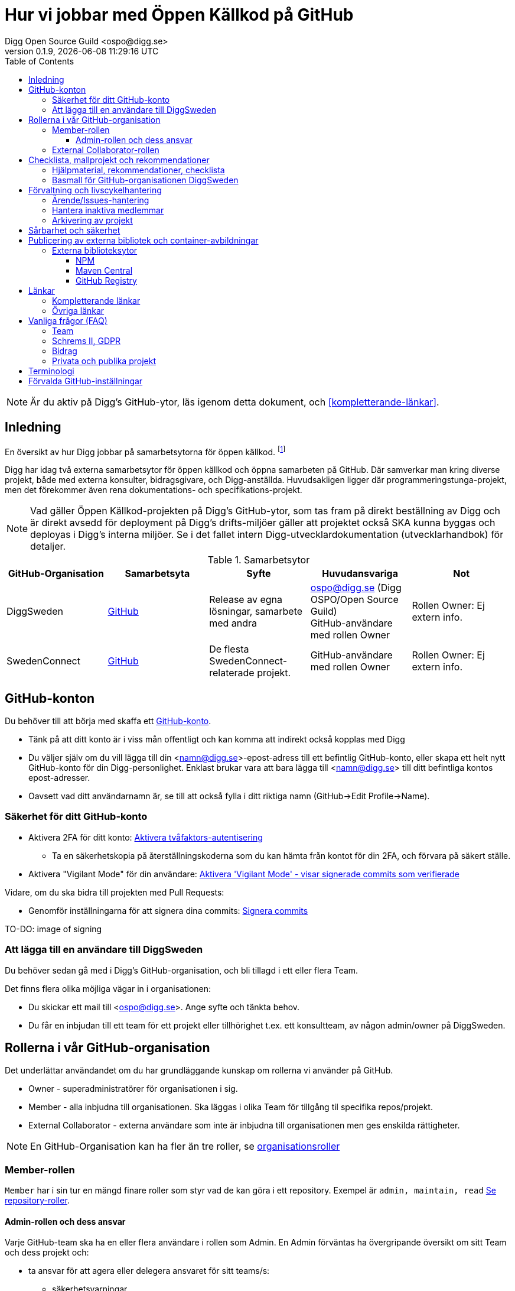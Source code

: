 = Hur vi jobbar med Öppen Källkod på GitHub
Digg Open Source Guild <ospo@digg.se>
v0.1.9, {docdatetime}
:description: A guide for working on Digg's GitHub spaces
:toc:
:toclevels: 4

NOTE: Är du aktiv på Digg's GitHub-ytor, läs igenom detta dokument, och <<#kompletterande-länkar>>.

== Inledning

En översikt av hur Digg jobbar på samarbetsytorna för öppen källkod.
footnote:[Detta dokument har specifikt https://github.com/diggsweden[DiggSweden] i fokus]

Digg har idag två externa samarbetsytor för öppen källkod och öppna samarbeten på GitHub.
Där samverkar man kring diverse projekt, både med externa konsulter, bidragsgivare, och Digg-anställda.
Huvudsakligen ligger där programmeringstunga-projekt, men det förekommer även rena dokumentations- och specifikations-projekt.

NOTE: Vad gäller Öppen Källkod-projekten på Digg’s GitHub-ytor, som tas fram på direkt beställning av Digg och är direkt avsedd för deployment på Digg’s drifts-miljöer gäller att projektet också SKA kunna byggas och deployas i Digg's interna miljöer. Se i det fallet intern Digg-utvecklardokumentation (utvecklarhandbok) för detaljer.


.Samarbetsytor
[cols="1,1,1,1,1"]
|===
| GitHub-Organisation | Samarbetsyta | Syfte | Huvudansvariga | Not

| DiggSweden
| https://github.com/diggsweden[GitHub]
| Release av egna lösningar, samarbete med andra
| ospo@digg.se (Digg OSPO/Open Source Guild) +
  GitHub-användare med rollen Owner
| Rollen Owner: Ej extern info.

| SwedenConnect
| https://github.com/swedenconnect[GitHub]
| De flesta SwedenConnect-relaterade projekt.
| GitHub-användare med rollen Owner
| Rollen Owner: Ej extern info.

|===

== GitHub-konton

Du behöver till att börja med skaffa ett https://github.com/signup[GitHub-konto].

* Tänk på att ditt konto är i viss mån offentligt och kan komma att indirekt också kopplas med Digg
* Du väljer själv om du vill lägga till din <namn@digg.se>-epost-adress till ett befintlig GitHub-konto, eller skapa ett helt nytt GitHub-konto för din Digg-personlighet.
Enklast brukar vara att bara lägga till <namn@digg.se> till ditt befintliga kontos epost-adresser.
* Oavsett vad ditt användarnamn är, se till att också fylla i ditt riktiga namn (GitHub->Edit Profile->Name).

=== Säkerhet för ditt GitHub-konto

* Aktivera 2FA för ditt konto: https://docs.github.com/en/authentication/securing-your-account-with-two-factor-authentication-2fa[Aktivera tvåfaktors-autentisering]
** Ta en säkerhetskopia på återställningskoderna som du kan hämta från kontot för din 2FA, och förvara på säkert ställe.

* Aktivera  "Vigilant Mode" för din användare: https://docs.github.com/en/authentication/managing-commit-signature-verification/displaying-verification-statuses-for-all-of-your-commits[Aktivera 'Vigilant Mode' - visar signerade commits som verifierade]

Vidare, om du ska bidra till projekten med Pull Requests:

* Genomför inställningarna för att signera dina commits: https://docs.github.com/en/authentication/managing-commit-signature-verification/about-commit-signature-verification#ssh-commit-signature-verification[Signera commits]

TO-DO: image of signing

=== Att lägga till en användare till DiggSweden

Du behöver sedan gå med i Digg's GitHub-organisation, och bli tillagd i ett eller flera Team.

Det finns flera olika möjliga vägar in i organisationen:

* Du skickar ett mail till <ospo@digg.se>. Ange syfte och tänkta behov.
* Du får en inbjudan till ett team för ett projekt eller tillhörighet t.ex. ett konsultteam, av någon admin/owner på DiggSweden.

== Rollerna i vår GitHub-organisation

Det underlättar användandet om du har grundläggande kunskap om rollerna vi använder på GitHub.

* Owner - superadministratörer för organisationen i sig.
* Member - alla inbjudna till organisationen. Ska läggas i olika Team för tillgång til specifika repos/projekt.
* External Collaborator - externa användare som inte är inbjudna till organisationen men ges enskilda rättigheter.

NOTE: En GitHub-Organisation kan ha fler än tre roller, se https://docs.github.com/en/enterprise-cloud@latest/organizations/managing-peoples-access-to-your-organization-with-roles/roles-in-an-organization[organisationsroller]

=== Member-rollen

`Member` har i sin tur en mängd finare roller som styr vad de kan göra i ett repository.
Exempel är `admin, maintain, read` https://docs.github.com/en/organizations/managing-user-access-to-your-organizations-repositories/managing-repository-roles/repository-roles-for-an-organization[Se repository-roller].

==== Admin-rollen och dess ansvar

Varje GitHub-team ska ha en eller flera användare i rollen som Admin.
En Admin förväntas ha övergripande översikt om sitt Team och dess projekt och:

* ta ansvar för att agera eller delegera ansvaret för sitt teams/s:
  - säkerhetsvarningar
  - ta bort användare ur teamet som är inaktiva
* ta ansvar för att projekten arbetar i övrigt för god projekthälsa genom att följa rekommenderade konventioner, (se <<#kompletterande-länkar>>).
* vara teamets/ens första kontaktyta med <<#inledning,Owners>>  för adminstrativa spörsmål vid behov.

=== External Collaborator-rollen

Undvik i första hand denna roll. Istället för att lägga till 'External Collaborator' så rekommenderas det numer att man vid samarbeten lägger användare i ett GitHub-team, nytt eller befintligt. På så vis regleras behörigheter till repositories för en grupp användare, de i teamet, istället för hantering av behörigheter riktade mot en specifik användare.
Det ger en mycket bättre separation och översikt över användaren och vilka rättigheter användaren har.

== Checklista, mallprojekt och rekommendationer

=== Hjälpmaterial, rekommendationer, checklista

Digg har tagit fram hjälpmaterial för Öppen Källkod-projekt, i form av interna riktlinjer, checklista samt mall-hjälp, se <<#kompletterande-länkar>>.

=== Basmall för GitHub-organisationen DiggSweden

Ett projekt som läggs på DiggSweden's yta kommer att, som förvald standard erhålla generella GitHub-mallar för felrapporter, nya funktioner/förändringar och Pull Requests.
Anpassa dessa efter projektens behov.
Vad som är förvalt kan du se i Digg's bas för organisationen DiggSweden, <<#kompletterande-länkar>>.

== Förvaltning och livscykelhantering

=== Ärende/Issues-hantering

* Ansvar för ärende/issue-hantering i första hand.

Teamet som äger ett repository tar i första hand ansvar för att svara på ärenden/issues.
Hur team lägger upp det i detalj är upp till Teamet.

* Att svara på ärenden/issues

I grund och botten är vår GitHub och projektytor avsedda för projektfokuserade ärenden.
Vi försöker styra undan diskussioner som inte rör projektet direkt till andra ytor som Dataportalens Communityforum (se <<#övriga-länkar>>).
Tveka inte att vidarebeforda frågor till exempelvis Digg's kundtjänst.
Exempel kan vara frågor som inte är av teknisk karaktär, eller som inte rör projektet mer specifikt.

TIP: Vi är en myndighet, och förväntas av allmänheten besvara vänligt, korrekt och inom rimlig tid. Rekommenderad svarstid för ett ärende är fem dagar.

=== Hantera inaktiva medlemmar

* Se till att inaktiva medarbetare lämnar GitHub-organisationen (Admin-rollen för teamet håller översiktlig koll, kommer automatiseras).

* Inaktiv användare inom GitHub-organisationen rensas automatiskt efter ett år. TO-DO

=== Arkivering av projekt

* Om projektet inte är aktivt, det vill säga, har ingen förvaltare längre, så SKA det arkiveras, och detta BÖR helst tydliggöras i dess README.

== Sårbarhet och säkerhet

GitHub bjuder på en mängd verktyg för automatiserade sårbarhet- och säkerhetsgenomsökningar, inklusive beroende-kontroll och statisk kodanalys.
Vi aktiverar i princip allt som blir tillgängligt inom detta område för GitHub.
Se <<#förvalda-github-inställningar>> för vilka funktioner som är aktiverade.
Förinställningarna kan sedan behöva finjusteras av teamet.

TO-DO: Add image of GitHub Security tab

== Publicering av externa bibliotek och container-avbildningar

WARNING: Work-in-progress, hoppa över detta stycke (Kommer avhandla de publiceringsställen vi redan har publiceringskonton på
, i slutändan kanske eget doc, publicering.
Ett migrationsarbete pågår här.

=== Externa biblioteksytor

Publicera inte paket på externa ytor i Digg's namn, men med personligt namn som avsändare.

Använd ospo@digg.se som avsändare. Detta för att undvika personberoenden i framtiden, eller än värre, inaktuella epost-adresser.

==== NPM

Vi har i skrivande stund två organisationer på https://www.npmjs.com/[NPMJS]  - digg, samt diggsweden.

Det som ligger under 'digg' ska arkiveras, och det är organisation diggsweden som ska användas i framtiden.

==== Maven Central

TO-DO

==== GitHub Registry

<TO-DO> detta ska vi också reda i , chainguard med mera att rekommendera för licens o säkerhetskompatibla image-avbildningar.
* Om du publicerar container-externa images, föredra små säkra bascontainrar som distroless, Wolfi.

...

== Länkar

=== Kompletterande länkar

* https://www.digg.se/download/18.72c5e64d183579af3fd1b6c/1664286148293/riktlinjer-for-utveckling-och-publicering-av-oppen-programvara.pdf[Allmänna riktlinjer för Öppen Källkod på Digg]
* https://github.com/diggsweden/open-source-project-template[Digg’s hjälpmallprojekt för öppen källkod-projekt]
* https://github.com/diggsweden/open-source-project-template/blob/main/docs/Open_Source_Checklist.adoc#the-open-source-release-checklist[Digg’s Checklista för öppen källkod-projekt]
* https://github.com/diggsweden/.github[Digg’s bas för organisationen DiggSweden]

=== Övriga länkar
* https://community.dataportal.se/[Dataportalens Communityforum - Öppna Data och Öppen Källkod-diskussioner för det offentliga]

== Vanliga frågor (FAQ)

=== Team

* Hur skapar jag ett GitHub-team?
+
Be någon som har Owner-rollen på GitHub, eller kontakta ospo@digg.se för att skapa ett GitHub-team.

* Hur ska team delas in - per produkt, konsultgrupp eller vad?
+
Befintliga team delas ibland upp på ansvarsområde, ibland på konsulttillhörighet, ibland projekt. Avgör vad som passar er bäst.
En 'Member' kan vara medlem av många team.

* Ett team ges ju tillgång till ett eller flera repositorys - vilka rättigheter ska de ha som default/standard?
+
Det förekommer ej säkerhetsklassade personer i ett team, så ett repositorys skrivrättigheter SKA vara "Read/Läs" för teamet. Sedan får Admin för teamet, efter behov, se till att behövande medlemmar har rättigheterna de behöver "Write", "Maintainer" etc.

En 'Member' kan vara medlem av många team.

* Jag vill forka ett externt projekt, ska jag göra det under Digg's GitHub-organisation eller under min privata användare?
+
I de flesta fall så säger vi nej på att lägga forken under Digg-organisationen, forka under din användare i första hand.
Vi vill inte att organisationen DiggSweden ska ses som att man har tagit på sig att förvalta en fork av något projekt.
Forkar som ligger under organisationen och inte har diskuteras om i förväg om kommer att arkiveras.

=== Schrems II, GDPR

* Får vi använda GitHub på Digg? Det är ju en amerikansk molntjänst. Tänker GDPR, Schrems II
+
Tillsvidare används GitHub på Digg som komplement, vilket också nämns i Digg's Riktlinjer för Öppen Källkod.
Det finns dock en pågående strävan för att hitta andra lösningar.
Detta då till exempel https://www.esamverka.se/download/18.43a3add4188b9f2345a2ffd0/1687333877690/ES2023-10%20Adekvansbeslut%20och%20ny%20sekretessbrytande%20best%C3%A4mmelse%20-%20%C3%84r%20det%20gr%C3%B6nt%20ljus.pdf[Adekvansbeslutet må underlätta informationsöverföring, men ej löser övriga risker (länk till eSamverkans sammanfattning)]

=== Bidrag
* Får vi bidra med felrättningar och issues uppströms?
+
Vi har inte arbetat fram en formell guide och formen för detta än, det ligger på framtida agenda.
Notera att detta redan sker i praktiken - Digg bidrar redan aktivt till Öppen Källkod och data genom upphandlingar och samarbeten med externa partners där vi uppmuntrar och kräver Öppen Källlkod. Bidrag nämns i våra interna riktlinjer.

=== Privata och publika projekt
* Varför har vi (eller extern samarbetspartner) privata projekt på GitHub, är det inte en plattform för Öppen Källkod?
+
Det finns flera skäl till att projekt bör vara privata på GitHub under en fas.
Ägarskapet inte är klart, man har inte bestämt om ett äldre projekt från annan organisation ska bli Öppen Källkod eller ej, man
behöver kvalitetkontrollera projektet innan det blir Öppen Källkod och så vidare.
Premissen är dock att privata projekt ska samarbetas om på lämpligare (stängda, säkrare) ytor, och endast i undtagsfall och medvetet val, på GitHub.

* Jag har bara fler frågor nu. Var ska jag vända mig?

Maila i första hand <ospo@digg.se>, i andra hand kontakta någon av <<#inledning,Owners>> så kan de hjälpa dig vidare.

== Terminologi

.Terminologi i detta dokument
[cols="1,1"]
|===
| Begrepp | I detta dokument avses

| Arkivering | Användning av ett projekts Arkivering-funktionen på GitHub. Det betyder att projektet är fortsatt öppet och åtkomligt på GitHub, samt berättar för omvärlden att det inte har någon aktiv förvaltning.
| Besvara ett ärende | att besvara en Issue eller Pull Request. Minimalt bekräftas att ärendet är läst.
(Det kan också i sig innebära lösning eller avslut i samma bekräftelse).
| GitHub-Organisation | En samarbetsyta på GitHub kallas Organisation, och en Organisation innehåller en mängd repositories.
| Inaktiva användare | Medarbetare (anställda, konsulter) som slutat, uppdraget upphört, inte är eller planerar vara aktiva på Digg's GitHub över längre tid.
| Projekt | Övergripande samlingsnamn som kan implicera flera kodrepositories eller GitHub-team. +
 +
Påhittat exempel: +
Projektet covidbevis, består av teamen 'digg-interna', 'konsultTeam2', och de har tillgång till repositories covidgui, covid-sad
| Team | Här konstruktionen GitHub-team som kan ses som virtuella team.
| Samarbetsytor för öppen källkod | Idag, våra två ytor på GitHub.
Dokumentet berör ej interna, icke-publika ytor.
| Workflows | GitHub's benämning på CI/CD-Pipelines.
En rad konfigurerbara processer för att bygga, autotesta, deploya projekt som körs på GitHub's servar, så kallade Runners.
|===


== Förvalda GitHub-inställningar

GitHub har flera bra funktioner för säkerhet, adminstration och förvaltning, och många av dessa måste aktiveras.
Detta avsnitt beskriver en del av de inställningar som är aktiverade på DiggSweden.

Syftet är inte att dokumentera alla detaljinställningar i tabellen, men att ge en översikt så att användare förstår vilka möjligheter de har i sina projekt.

[cols="1,1,1"]
|===
| Namn | Inställning | Effekt

| https://docs.github.com/en/organizations/managing-user-access-to-your-organizations-repositories/managing-repository-roles/setting-base-permissions-for-an-organization[Basepermission]
| No Permission
| En nytillagd medlem i organisationen har *inga* rättigheter. Det innebär att hen inte ser andra projekt, team, privata repositories etc., utan bara det som är publikt, eller för de team som hen blir tillagd i. https://docs.github.com/en/organizations/managing-user-access-to-your-organizations-repositories/managing-repository-roles/setting-base-permissions-for-an-organization#setting-base-permissions[Basrättigheter]

| https://docs.github.com/en/organizations/managing-organization-settings/managing-the-forking-policy-for-your-organization[Forking and creation of private repositorys]
| Aktiverad
| En användare kan skapa samt forka privata repositories.

| https://docs.github.com/en/actions/managing-workflow-runs/approving-workflow-runs-from-public-forks#about-workflow-runs-from-public-forks[Require approval for first-time contributors to run GitHub Actions]
| (activated by default)
| En nytillkommen bidragsgivare i ett repository kräver ett explicit godkännande vid första bidraget för att få starta ett Workflow.

| https://docs.github.com/en/code-security/supply-chain-security/understanding-your-software-supply-chain/about-the-dependency-graph[Dependency Graph]
| Aktiverad
| Beroendeanalyser för repositories.

| https://docs.github.com/en/code-security/getting-started/dependabot-quickstart-guide[Dependabot]
| Aktiverad
| Skapar automatiska Pull Request för sårbarheter samt utdaterade beroenden. Finjustera inställningar för ditt projekt.

| https://docs.github.com/en/code-security/secret-scanning/about-secret-scanning[Secrets Scanning]
| Aktiverad
| Genomsöker repositories efter nycklar, lösenord etc.

| https://docs.github.com/en/code-security/code-scanning/enabling-code-scanning/configuring-default-setup-for-code-scanning-at-scale[Code Scanning]
| Aktiverad
| Genomsöker kodbasen med SAST-analys. CODEQL. Finjustera inställningar för dina repositories.


| Standard-bas för organisationen https://github.com/diggsweden/.github[DiggSwedens Organisations-basrepo]
| Aktiverad
| Ett mall-projekt som innehåller projekt-förinställningar för GitHub-organisationen "om projektet inte anger något annat". Se dess README för vad det täcker. Det är högst möjligt att du vill finjustera dina projekt om andra behov.


|===

CAUTION: Flera av de beskrivna inställningarna gäller inte om du använder privata repositories, då det kräver en betalplan för GitHub.


